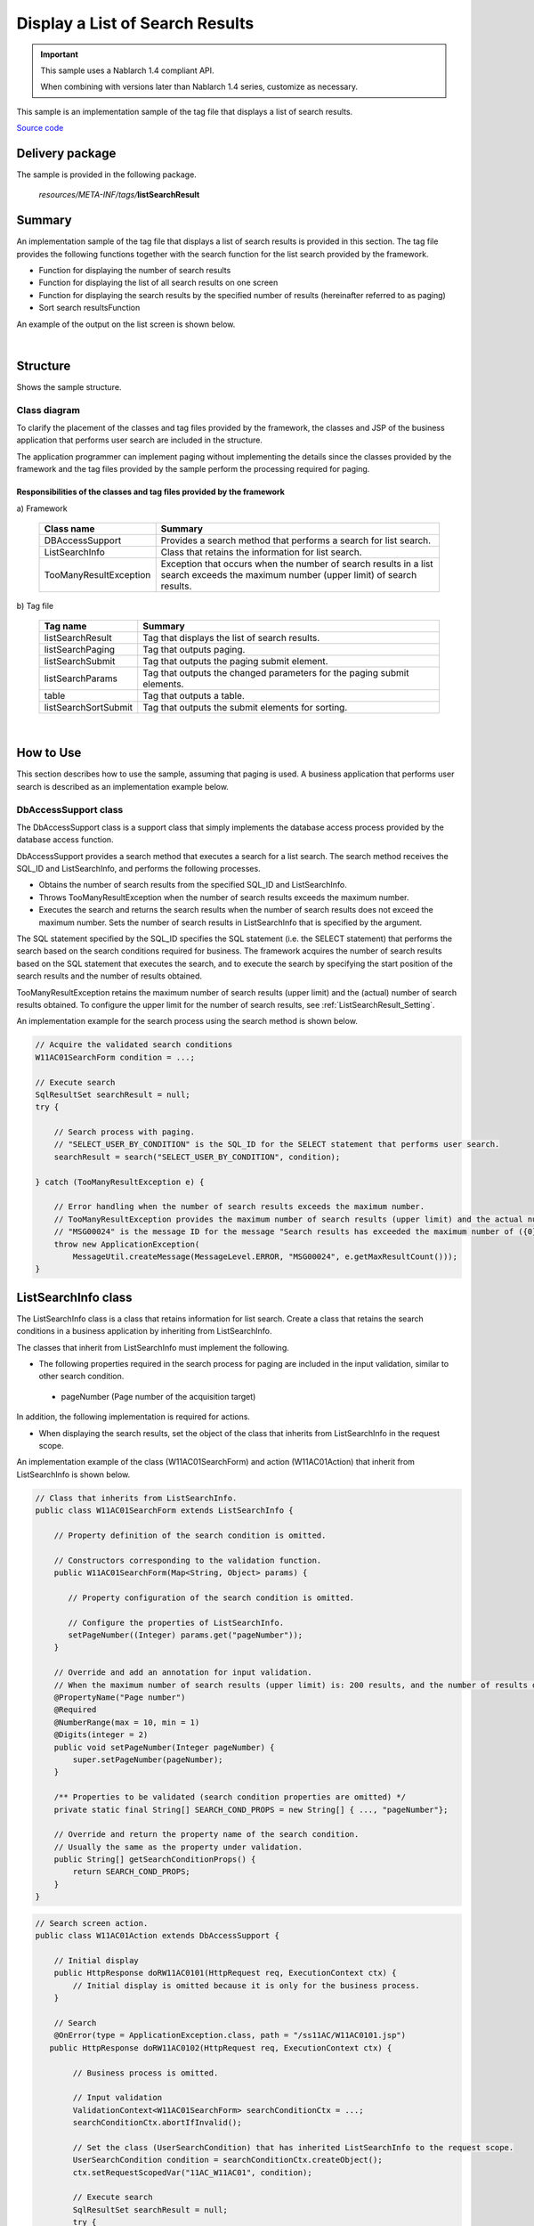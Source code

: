 .. _list_search_result:

======================================================
Display a List of Search Results
======================================================

.. important::

  This sample uses a Nablarch 1.4 compliant API.

  When combining with versions later than Nablarch 1.4 series, customize as necessary.


This sample is an implementation sample of the tag file that displays a list of search results.

`Source code <https://github.com/nablarch/nablarch-biz-sample-all>`_

-----------------
Delivery package
-----------------

The sample is provided in the following package.

  *resources/META-INF/tags/*\ **listSearchResult**


------------
Summary
------------
An implementation sample of the tag file that displays a list of search results is provided in this section.
The tag file provides the following functions together with the search function for the list search provided by the framework.

* Function for displaying the number of search results
* Function for displaying the list of all search results on one screen
* Function for displaying the search results by the specified number of results (hereinafter referred to as paging)
* Sort search resultsFunction

An example of the output on the list screen is shown below.

.. image:: ./_images/ListSearchResult_Example.jpg
   :scale: 80

.. _ListSearchResult_Structure:

|

------------
Structure
------------
Shows the sample structure.

Class diagram
========================
To clarify the placement of the classes and tag files provided by the framework,
the classes and JSP of the business application that performs user search are included in the structure.

The application programmer can implement paging without implementing the details since the classes provided
by the framework and the tag files provided by the sample perform the processing required for paging.

.. image:: ./_images/ListSearchResult_Structure.jpg
   :scale: 60

Responsibilities of the classes and tag files provided by the framework
^^^^^^^^^^^^^^^^^^^^^^^^^^^^^^^^^^^^^^^^^^^^^^^^^^^^^^^^^^^^^^^^^^^^^^^^^^

\a) Framework

  =============================== =====================================================================================================================================
  Class name                        Summary
  =============================== =====================================================================================================================================
  DBAccessSupport                 Provides a search method that performs a search for list search.
  ListSearchInfo                  Class that retains the information for list search.
  TooManyResultException          Exception that occurs when the number of search results in a list search exceeds the maximum number (upper limit) of search results.
  =============================== =====================================================================================================================================

\b) Tag file

  =============================== ==========================================================================
  Tag name                          Summary
  =============================== ==========================================================================
  listSearchResult                Tag that displays the list of search results.
  listSearchPaging                Tag that outputs paging.
  listSearchSubmit                Tag that outputs the paging submit element.
  listSearchParams                Tag that outputs the changed parameters for the paging submit elements.
  table                           Tag that outputs a table.
  listSearchSortSubmit            Tag that outputs the submit elements for sorting.
  =============================== ==========================================================================

|

---------------------------
How to Use
---------------------------
This section describes how to use the sample, assuming that paging is used.
A business application that performs user search is described as an implementation example below.

.. _ListSearchResult_DbAccessSupport:

DbAccessSupport class
===============================================================================
The DbAccessSupport class is a support class that simply implements the database access process provided by the database access function.

DbAccessSupport provides a search method that executes a search for a list search.
The search method receives the SQL_ID and ListSearchInfo, and performs the following processes.

* Obtains the number of search results from the specified SQL_ID and ListSearchInfo.
* Throws TooManyResultException when the number of search results exceeds the maximum number.
* Executes the search and returns the search results when the number of search results does not exceed the maximum number. Sets the number of search results in ListSearchInfo that is specified by the argument.

The SQL statement specified by the SQL_ID specifies the SQL statement (i.e. the SELECT statement) that performs the search based on the search conditions required for business.
The framework acquires the number of search results based on the SQL statement that executes the search, and to execute the search by specifying the start position of the search results and the number of results obtained.

TooManyResultException retains the maximum number of search results (upper limit) and the (actual) number of search results obtained.
To configure the upper limit for the number of search results, see :ref:`ListSearchResult_Setting`.

An implementation example for the search process using the search method is shown below.

.. code-block:: java

 // Acquire the validated search conditions
 W11AC01SearchForm condition = ...;
 
 // Execute search
 SqlResultSet searchResult = null;
 try {
 
     // Search process with paging.
     // "SELECT_USER_BY_CONDITION" is the SQL_ID for the SELECT statement that performs user search.
     searchResult = search("SELECT_USER_BY_CONDITION", condition);
 
 } catch (TooManyResultException e) {
 
     // Error handling when the number of search results exceeds the maximum number.
     // TooManyResultException provides the maximum number of search results (upper limit) and the actual number of search results.
     // "MSG00024" is the message ID for the message "Search results has exceeded the maximum number of ({0} records)".
     throw new ApplicationException(
         MessageUtil.createMessage(MessageLevel.ERROR, "MSG00024", e.getMaxResultCount()));
 }

.. _ListSearchResult_ListSearcInfo:

----------------------------
ListSearchInfo class
----------------------------
The ListSearchInfo class is a class that retains information for list search.
Create a class that retains the search conditions in a business application by inheriting from ListSearchInfo.

The classes that inherit from ListSearchInfo must implement the following.

* The following properties required in the search process for paging are included in the input validation, similar to other search condition.

 * pageNumber (Page number of the acquisition target)

In addition, the following implementation is required for actions.

* When displaying the search results, set the object of the class that inherits from ListSearchInfo in the request scope.

An implementation example of the class (W11AC01SearchForm) and action (W11AC01Action) that inherit from ListSearchInfo is shown below.

.. code-block:: java

 // Class that inherits from ListSearchInfo.
 public class W11AC01SearchForm extends ListSearchInfo {
     
     // Property definition of the search condition is omitted.
     
     // Constructors corresponding to the validation function.
     public W11AC01SearchForm(Map<String, Object> params) {
     
        // Property configuration of the search condition is omitted.
        
        // Configure the properties of ListSearchInfo.
        setPageNumber((Integer) params.get("pageNumber"));
     }
     
     // Override and add an annotation for input validation.
     // When the maximum number of search results (upper limit) is: 200 results, and the number of results displayed per page is: 20 results.
     @PropertyName("Page number")
     @Required
     @NumberRange(max = 10, min = 1)
     @Digits(integer = 2)
     public void setPageNumber(Integer pageNumber) {
         super.setPageNumber(pageNumber);
     }
     
     /** Properties to be validated (search condition properties are omitted) */
     private static final String[] SEARCH_COND_PROPS = new String[] { ..., "pageNumber"};
     
     // Override and return the property name of the search condition.
     // Usually the same as the property under validation.
     public String[] getSearchConditionProps() {
         return SEARCH_COND_PROPS;
     }
 }

.. code-block:: java

 // Search screen action.
 public class W11AC01Action extends DbAccessSupport {
 
     // Initial display
     public HttpResponse doRW11AC0101(HttpRequest req, ExecutionContext ctx) {
         // Initial display is omitted because it is only for the business process.
     }
     
     // Search
     @OnError(type = ApplicationException.class, path = "/ss11AC/W11AC0101.jsp")
    public HttpResponse doRW11AC0102(HttpRequest req, ExecutionContext ctx) {
         
         // Business process is omitted.
         
         // Input validation
         ValidationContext<W11AC01SearchForm> searchConditionCtx = ...;
         searchConditionCtx.abortIfInvalid();
         
         // Set the class (UserSearchCondition) that has inherited ListSearchInfo to the request scope.
         UserSearchCondition condition = searchConditionCtx.createObject();
         ctx.setRequestScopedVar("11AC_W11AC01", condition);
         
         // Execute search
         SqlResultSet searchResult = null;
         try {
             searchResult = search("SELECT_USER_BY_CONDITION", condition);
         } catch (TooManyResultException e) {
             throw new ApplicationException(
                 MessageUtil.createMessage(MessageLevel.ERROR, "MSG00024", e.getMaxResultCount()));
         }
         
         // Set the search results to the request scope
         ctx.setRequestScopedVar("searchResult", searchResult);
         
         return new HttpResponse("/ss11AC/W11AC0101.jsp");
     }
 }

.. /*

.. _ListSearchResult_ListSearchResultTag:

---------------------------
listSearchResult tag
---------------------------
The :ref:`ListSearchResult_Tag` tag displays the list of search results.
The screen elements output by the listSearchResult tag are shown below.


.. image:: ./_images/ListSearchResult_PagingTableFull.jpg
   :scale: 80


Main attributes of the listSearchResult tag
=============================================
The main attributes of the listSearchResult tag are shown below. For more information on all the attributes, see :ref:`ListSearchResult_Tag`.

If the search result specified by the resultSetName attribute does not exist in the request scope, the listSearchResult tag will not output anything.
This corresponds to the case where the initial display of the search screen does not output anything.

====================================== ===========================================================================================================================
Attribute                              Description
====================================== ===========================================================================================================================
Overall
------------------------------------------------------------------------------------------------------------------------------------------------------------------
listSearchInfoName                     Name used to acquire ListSearchInfo from the Request scope.  |br|
                                       If not specified, "Number of search results" and "Paging" are not displayed.  |br|
                                       Do not specify when displaying only a list such as batch deletion confirmation screen.
Search result list
------------------------------------------------------------------------------------------------------------------------------------------------------------------
useResultCount                         Whether to display the number of search results.  |br|
                                       Default is true.
Paging
------------------------------------------------------------------------------------------------------------------------------------------------------------------
usePaging                              Whether to display paging.  |br|
                                       Default is true.  |br|
searchUri                              URI to use for the paging submit element.  |br|
                                       Must be specified when paging is displayed.
Search result
------------------------------------------------------------------------------------------------------------------------------------------------------------------
resultSetName (required)               Name used to acquire the search results from the request scope.  |br|
headerRowFragment (required)           JSP fragment of the header row. For more information on the header row, see :ref:`ListSearchResult_TableElement`  |br|
bodyRowFragment (required)             JSP fragment for the body row. For information on the body row, see :ref:`ListSearchResult_TableElement`
====================================== ===========================================================================================================================

.. _ListSearchResult_ResultCountElement:

Search result list
=====================================
The number of search results is displayed when true (default is true) is specified in the useResultCount attribute and the search results exist in the request scope.
By default, the number of search results is output in the following format.

.. code-block:: jsp

 Search results <%-- resultCount property of ListSearchInfo --%>Record

To change the default format, specify the JSP fragment in the resultCountFragment attribute.
An example of specifying the resultCountFragment attribute is shown below.
Since the JSP fragment is called from a custom tag for evaluation, the ListSearchInfo object can be accessed
using the name specified in the listSearchInfoName attribute.

.. code-block:: jsp

 <nbs:listSearchResult listSearchInfoName="11AC_W11AC01"
                     searchUri="/action/ss11AC/W11AC01Action/RW11AC0102"
                     resultSetName="searchResult">
     
     <%-- Specify the JSP fragment in the resultCountFragment attribute. --%>
     <jsp:attribute name="resultCountFragment">
        [Search results <n:write name="searchCondition.resultCount" />page]
     </jsp:attribute>
     
     <%-- Other attributes are omitted. --%>
     
 </nbs:listSearchResult>

The format for the number of search results after the specification mentioned above is as follows.

.. code-block:: jsp

 [Search results <%-- resultCount property of ListSearchInfo --%> page]

.. _ListSearchResult_PagingElement:

Paging
=====================================
Paging is displayed when the usePaging attribute is specified as true (the default is true).
The paging screen elements are shown below.
Paging consists of the current page number and the submit elements for moving the page.

|

.. image:: ./_images/ListSearchResult_PagingFull.jpg
   :scale: 80

|

The entire paging is displayed when the number of search results is 1 or more.
Assuming that the entire paging is displayed, the paging screen elements are as shown below.

====================================== ==============================================================================================================================================
Paging screen element                   Description
====================================== ==============================================================================================================================================
Current page number                     The current page number is always displayed.
First, Previous, Next, Last             If moving from the current page number to a page indicated by each screen element is possible, it is displayed as submittable.
                                        When it is not possible to move, a link is displayed as a label and a button is displayed as disabled.
Page number                             All page numbers (1..n) are displayed only when the total number of pages is 2 or more.
                                        As in the case of “First” or “Previous” mentioned above, each page number is displayed according to whether moving is possible or not.
====================================== ==============================================================================================================================================

The typical attributes that can be specified by the paging screen elements are as follows.
For more information on all the attributes, see :ref:`ListSearchResult_Tag`.

* Whether or not each screen element can be used
* Label for each screen element (such as first, previous, next, last)

 * Current page number that is changed by the JSP fragment
 * Page numbers that cannot be changed because they use the page number for the label

* Tags used for each submit element (either n:submitLink, n:submit, n:button)

**Search conditions when paging**

The search conditions when paging uses conditions from the previous search (the conditions from the time when the currently displayed search results were obtained).
This means that when paging is performed after changing the search conditions, the changed values of the search condition are discarded.

The search conditions can be maintained using a windowscope, similar to when input values are carried between screens.
Therefore, when search conditions and a list of search results are arranged on a single screen, it is necessary to implement the forms for search conditions and list of search results separately.

|

.. image:: ./_images/ListSearchResult_FormDivide.jpg
   :scale: 60

|

**What to do when search results are reduced when using paging**

This section describes what to do when the search results are reduced due to other user operations
while switching the search result page with each paging submit element.

This framework performs a search based on the specified page number and displays each paging screen element.
The following is an example of the paging operation when the number of search results is reduced.

As a prerequisite, the number of acquired search results (number displayed per page) is 20 results.

First, assume that a search is performed and the search results are 44 results. Below is the paging display after the third page is selected.

|

.. image:: ./_images/ListSearchResult_PagingBefore.jpg
   :scale: 100

|

The paging display and description of the contents displayed when the second page (or the previous page) is selected and the number of search results is reduced to 10 is described next.
Each paging screen element is displayed as a search result for the second page.

|

.. image:: ./_images/ListSearchResult_PagingAfter.jpg
   :scale: 100

|

====================================== ===========================================================================================================================================
Paging screen element                  Description of the contents displayed
====================================== ===========================================================================================================================================
Current page number                    Since the second page has been specified and the search results are 20 results or less, it becomes page 2/1 (2 of 1).
First, Previous                        Since there are currently 10 search results on the second page, it is possible to move to the previous page which is displayed as a link.
Next, Last                             Since there are currently 10 search results on the second page, it is not possible to move to the next page which is displayed as a label
Page number                            The page number is not displayed since there are 10 search results and the total number of pages is 1.
====================================== ===========================================================================================================================================

Since the current page number and the submit element correspond to each other, it is possible to move to the search results page
by selecting the submit element without it becoming inoperable.
(Of course, if you perform a search again from the search form, the search results will be from the first page.)

The paging display after selecting "Previous" is shown next. The correspondence between the current page number and the total number of pages returns to normal.

|

.. image:: ./_images/ListSearchResult_PagingAfter2.jpg
   :scale: 90

|

.. _ListSearchResult_TableElement:

Search result
=====================================
The screen elements of the search result are shown below.
The search result consists of a header row that displays column headings, and a body row that displays row data.

.. image:: ./_images/ListSearchResult_TableFull.jpg
   :scale: 80

The search results are always displayed when they are in the request scope.
When the search result is 0, only the header row is displayed.

The header row and body row are specified in the headerRowFragment attribute and bodyRowFragment attributes in the JSP fragment.
The JSP fragment in the body row is called and evaluated in the search result loop (c:forEach tag of JSTL).
Hence, the following attributes are provided to access the row data (var attribute of the c:forEach tag) and status (status attribute of the c:forEach tag)
in the JSP fragment of the body row.

====================================== ====================================================================================================================================
Attribute                               Description
====================================== ====================================================================================================================================
varRowName                             Variable name used when referring to row data (var attribute of the c:forEach tag) in the body row fragment.  |br|
                                       Default is "row".  |br|
varStatusName                          Variable name used when referring to the status (status attribute of the c:forEach tag) in the body row fragment.  |br|
                                       Default is "status".
                                       
                                       .. tip::
                                       
                                        When accessing the status using the n:write tag, an error occurs and the value cannot be obtained
                                        since the access method differs between the n:write tag and the EL expression.
                                        This error can be avoided by using the n:set tag to access the status.\
                                        An example of its use is shown below.
                                        
                                        .. code-block:: jsp
                                        
                                         <n:set var="rowCount" value="${status.count}" />
                                         <n:write name="rowCount" />
                                       
varCountName                           Variable name used when referring to the count property of the status (status attribute of the c:forEach tag).  |br|
                                       Default is "count".  |br|
varRowCountName                        Variable name used when referring to the search result count (start position of search result acquisition + status count).  |br|
                                       Default is "rowCount".
====================================== ====================================================================================================================================

In addition, the following attributes are provided in the body row that specify the class attribute for changing the background color of every other row.

====================================== ==============================================================================================
Attribute                              Description
====================================== ==============================================================================================
varOddEvenName                         Variable name used when referring to the class attribute of the body row.  |br|
                                       This variable name is used to change the value of the class attribute every other row.  |br|
                                       Default is "oddEvenCss".  |br|
oddValue                               The class attribute to use for odd lines of body.  |br|
                                       Default is "nablarch_odd".  |br|
evenValue                              The class attribute to use for even lines of body.  |br|
                                       Default is "nablarch_even".
====================================== ==============================================================================================

An example of user search specifications is shown below. The tag file prefix should be nbs.

.. code-block:: jsp

 <nbs:listSearchResult listSearchInfoName="11AC_W11AC01"
                       searchUri="/action/ss11AC/W11AC01Action/RW11AC0102"
                       resultSetName="searchResult">
     
     <%-- Specification of JSP fragment for the header row. --%>
     <jsp:attribute name="headerRowFragment">
         <tr>
             <th>Login ID</th>
             <th> Kanji name</th>
             <th> Kana name</th>
             <th>Group </th>
             <th>Extension number </th>
             <th>Email address</th>
         </tr>
     </jsp:attribute>
     
     <%-- Specify the JSP fragment for the body row. --%>
     <jsp:attribute name="bodyRowFragment">
     
         <%-- Access the class attribute using the default variable name "oddEvenCss". --%>
         <tr class="<n:write name='oddEvenCss' />">
         
             <%-- Access the row data using the default variable name "row". --%>
             <td>[<n:write name="count" />]<br/>[<n:write name="rowCount" />]<br/><n:write name="row.loginId" /></td>
             <td><n:write name="row.kanjiName" /></td>
             <td><n:write name="row.kanaName" /></td>
             <td><n:write name="row.ugroupId" />:<n:write name="row.ugroupName" /></td>
             <td><n:write name="row.extensionNumberBuilding" />-<n:write name="row.extensionNumberPersonal" /></td>
             <td><n:write name="row.mailAddress" /></td>
             
         </tr>
     </jsp:attribute>
 </nbs:listSearchResult>

The search results after the above specifications are shown below.


.. image:: ./_images/ListSearchResult_TableStatus.jpg
   :scale: 80

.. _ListSearchResult_Sort:

--------------------------------
Sort search results
--------------------------------
You may want to sort data in the list display of search results according to the selected column data by selecting the column heading.
The search results can be sorted through the search process using the :ref:`ListSearchResult_ListSearchSortSubmitTag`,
which outputs the column headings for reordering, and the variable ORDER BY syntax (the syntax to change the ORDER BY clause dynamically) provided by the database access function.
For more information about the variable ORDER BY syntax, see the framework documentation.

The screen image when sorting is applied to the user search is shown below.
The user search provides sorting by kanji name and kana name.

.. image:: ./_images/ListSearchResult_SortSubmitTag.jpg
   :scale: 80

This section describes an implementation example in which sorting is applied to user search.

How to implement the search process
=====================================
To sort the search results, define an SQL statement using the variable ORDER BY syntax.
The following is an example of an SQL statement using variable ORDER BY syntax.

In the SQL statement below, the variable ORDER BY clause is used to sort kanji names and kana names.
To determine which ORDER BY to use, the value obtained from the sortId field of the search condition object is used, as described in $sort (sortId).\
For example, if the sortId field of the search condition object is kanaName_asc, the ORDER BY clause is converted to "ORDER BY USR.KANA_NAME, SA.LOGIN_ID".

.. code-block:: sql

 -- SQL statement using variable ORDER BY syntax
 SELECT
   -- Omitted
 FROM
     -- Omitted
 WHERE
     -- Omitted
 $sort (sortId) {
    (kanjiName_asc  USR.KANJI_NAME, SA.LOGIN_ID)
    (kanjiName_desc USR.KANJI_NAME DESC, SA.LOGIN_ID)
    (kanaName_asc   USR.KANA_NAME, SA.LOGIN_ID)
    (kanaName_desc  USR.KANA_NAME DESC, SA.LOGIN_ID) }

The ListSearchInfo class defines sortId property to support sorting.
The sortId property is included in the input validation when sorting the search results.
An implementation example of a class (W11AC01SearchForm) that inherits from ListSearchInfo is shown below.

.. code-block:: java

 // Class that inherits from ListSearchInfo.
 public class W11AC01SearchForm extends ListSearchInfo {
     
     // Property definition of the search condition is omitted.
     
     // Constructors corresponding to the validation function.
     public W11AC01SearchForm(Map<String, Object> params) {
     
        // Property configuration of the search condition is omitted.
        
        // Sets the sortId property of ListSearchInfo.
        setSortId((String) params.get("sortId"));
     }
     
     // Override and add an annotation for input validation.
     @PropertyName("Sort ID")
     @Required
     public void setSortId(String sortId) {
         super.setSortId(sortId);
     }
     
     /** Properties to be validated (search condition properties are omitted) */
     private static final String[] SEARCH_COND_PROPS = new String[] { ..., "sortId"};
     
     // Override and return the property name of the search condition.
     // Usually the same as the property under validation.
     // Used by each paging submit element when submitting search conditions.
     public String[] getSearchConditionProps() {
         return SEARCH_COND_PROPS;
     }
 }

listSearchSortSubmit tag
===============================
The listSearchSortSubmit tag outputs submit elements for sorting.

The required attributes and typical attributes of the listSearchSortSubmit tag are shown below.
For a list of all the attributes that can be specified with the listSearchSortSubmit tag, see :ref:`ListSearchResult_ListSearchSortSubmitTag`.

====================================== ==========================================================================================
Attribute                              Description
====================================== ==========================================================================================
sortCss                                Class attribute of the submit to sort.  |br|
                                       It is always output in the submit class attribute.  |br|
                                       Default is "nablarch_sort".
ascCss                                 Submit class attribute specified when sorting in the ascending order.  |br|
                                       It is output by adding to the sortCss attribute.  |br|
                                       Default is "nablarch_asc".(Output example: class="nablarch_sort nablarch_asc")
descCss                                Submit class attribute specified when sorting in the descending order.  |br|
                                       It is output by adding to the sortCss attribute.  |br|
                                       Default is "nablarch_desc".(Output example: class="nablarch_sort nablarch_desc")
ascSortId (required)                   Sort ID when sorting in ascending order.
descSortId (required)                  Sort ID when sorting in descending order.
defaultSort                            Default sort ID.  |br|
                                       Specify one of the following.  |br|
                                       asc(ascending)  |br|
                                       desc(descending)  |br|
                                       default is"asc".
label (required)                       Label to use for the submit to sort.
name (required)                        Name attribute of the tag used to submit the sort.  |br|
                                       The name attribute should be unique in the screen.
listSearchInfoName (required)          Name used to acquire ListSearchInfo from the Request scope.
====================================== ==========================================================================================

An implementation example of JSP using the listSearchSortSubmit tag is shown below. The tag file prefix should be nbs.

.. code-block:: jsp

 <nbs:listSearchResult listSearchInfoName="11AC_W11AC01"
                     searchUri="/action/ss11AC/W11AC01Action/RW11AC0102"
                     resultSetName="searchResult"
                     usePageNumberSubmit="true"
                     useLastSubmit="true">
     <jsp:attribute name="headerRowFragment">
         <tr>
             <%-- Columns except for Kanji name are omitted. --%>
             <th>
                 <%-- Set Kanji name as a link for sorting.--%>
                 <%-- Specify sort ID for ascending (kanjiName_asc) and descending (kanjiName_desc) according to the SQL statement. --%>
                 <nbs:listSearchSortSubmit ascSortId="kanjiName_asc" descSortId="kanjiName_desc"
                                         label="Kanji name" uri="/action/ss11AC/W11AC01Action/RW11AC0102"
                                         name="kanjiNameSort" listSearchInfoName="11AC_W11AC01" />
             </th>
         </tr>
     </jsp:attribute>
     <jsp:attribute name="bodyRowFragment">
         <%-- Omitted --%>
     </jsp:attribute>
 </nbs:listSearchResult>

The sort submit elements executes the search using the search conditions when searching from the search form.
Similar to search conditions when using paging, use a window scope to maintain the search conditions.

The sort submit elements alway search the first page (page number: 1).
This is because if the sorting is changed, the page number before the search becomes a relative position
to the different order and not a meaningful page position after the search.


**How the listSearchSortSubmit tag functions according to the current sort status**

The listSearchSortSubmit tag determines the following values according to the current sort status.
The current sort status is the sort ID used for the search.

* Sort ID to be sent as a request when a submit element is selected
* CSS class specified in the submit element according to ascending or descending order

This section describes the operation of the listSearchSortSubmit tag on the basis of the following implementation example.

.. code-block:: jsp

 <%-- Set Kanji name as a link for sorting.--%>
 <%-- Specify sort ID for ascending (kanjiName_asc) and descending (kanjiName_desc) according to the SQL statement. --%>
 <nbs:listSearchSortSubmit ascSortId="kanjiName_asc" descSortId="kanjiName_desc"
                           label="Kanji name" uri="/action/ss11AC/W11AC01Action/RW11AC0102"
                           name="kanjiNameSort" listSearchInfoName="11AC_W11AC01" />


==================================================== ============================================================================================================================== =======================================================================================================================================
Sort ID used for the search                          Sort ID to send a request                                                                         CSS class used
==================================================== ============================================================================================================================== =======================================================================================================================================
kanjiName_asc                                        The value of the descSortId attribute (=kanjiName_desc) is used since it is equal to the ascSortId attribute (=kanjiName_asc). The value of the ascCss attribute (nablarch_asc) is used since it is equal to the ascSortId attribute (=kanjiName_asc).
kanjiName_desc                                       The value of the ascSortId attribute (=kanjiName_asc) is used since it is equal to the descSortId attribute (=kanjiName_desc). The value of the descCss attribute (nablarch_desc) is used since it is equal to the descSortId attribute (=kanjiName_desc).
Sort ID of the column different from the kanji name  Since it is not equal to the ascSortId attribute (=kanjiName_asc) and descSortId attribute (=kanjiName_desc),                  No value to be specified since it is not equal to the ascSortId attribute (=kanjiName_asc) and descSortId attribute (=kanjiName_desc).
                                                     the value of the ascSortId attribute (=kanjiName_asc) is used according to the value of the defaultSortId attribute (=asc).
==================================================== ============================================================================================================================== =======================================================================================================================================


**Implementation example of CSS according to ascending or descending order**

CSS is used to display an image that clearly indicates the ascending or descending order of the links for sorting,
such as a screen image. An implementation example of CSS is shown below.
It is assumed that the image file is placed in a location that can be referenced from the CSS file, and the CSS class name is defined with the default name.

.. code-block:: css

 /*
  * Configuration for sortCss attribute.
  * CSS class name of the sortCss attribute is always output.
  */
 a.nablarch_sort {
     padding-right: 15px;
     background-position: 100% 0%;
     background-repeat: no-repeat;
 }
 
 /*
  * Configuration for ascCss attribute.
  * CSS class name of the ascCss attribute is output only when the submit elements are selected and are in ascending order.
  */
 a.nablarch_asc {
     background-image: url("../img/asc.jpg");
 }
 
 /*
  * Configuration for descCss attribute.
  * CSS class name of the descCss attribute is output only when the submit elements are selected and are in descending order.
  */
 a.nablarch_desc {
     background-image: url("../img/desc.jpg");
 }

.. _ListSearchResult_NoPaging:

---------------------------------------------------------------------------------
How to implement displaying a list of all search results on a single screen
---------------------------------------------------------------------------------
Up to now, we have described how to implement on the basis of paging, but the method of implementation where all search results are listed on a single screen is described below.

When listing all search results on a single screen, the basic implementation method is the same as with paging.
In addition, the search and sorting processes are implemented in the same way as with paging.

The implementation method is described below.
As with paging, the business application class and JSP that perform user search are used in the implementation example.

**Implementation example of a class (W11AC01SearchForm) that inherits from ListSearchInfo**

.. code-block:: java

 // Class that inherits from ListSearchInfo.
 public class W11AC01SearchForm extends ListSearchInfo {
     
     // Property definition of the search condition is omitted.
     
     // Constructors corresponding to the validation function.
     public W11AC01SearchForm(Map<String, Object> params) {
     
        // Property configuration of the search condition is omitted.
        
        // Unlike with paging, it is not necessary to configure pageNumber property of ListSearchInfo.
        // The initial value of the pageNumber property is 1, so it is always the first page.
        
     }
     
     /** Properties to be validated (Only properties of search condition) */
     private static final String[] SEARCH_COND_PROPS = new String[] { ... };
     
     // Override and return the property name of the search condition.
     // Usually the same as the property under validation.
     // Used when each sort submit element submits a search condition
     public String[] getSearchConditionProps() {
         return SEARCH_COND_PROPS;
     }
 }

**Action class that moves to JSP (user search)**

.. code-block:: java

  public class W11AC01Action extends DbAccessSupport {
  
      @OnError(type = ApplicationException.class, path = "/ss11AC/W11AC0101.jsp")
      public HttpResponse doRW11AC0102(HttpRequest req, ExecutionContext ctx) {
          
          // Business process is omitted.
          // Input validation is omitted
          
          // ListSearchInfo inherited class is created.
          W11AC01SearchForm condition = searchConditionCtx.createObject();
          
          // Configure the maximum number of search results (upper limit) to the number search results to be acquired (number of results displayed on one page).
          // Since paging is not used, the following configuration is required.
          condition.setMax(condition.getMaxResultCount());
          
          
          // Search process is omitted
          
      }
  }



**Implementation example of JSP (user search)**

.. code-block:: jsp

 <%-- Specify false in the usePaging attribute since paging is not used. --%> --%>
 <%-- Since paging is not used, the searchUri attribute need not be specified. --%>
 <nbs:listSearchResult listSearchInfoName="11AC_W11AC01"
                     usePaging="false"
                     resultSetName="searchResult">
 
     <%-- Other attributes are omitted. --%>
     
 </nbs:listSearchResult>


.. _ListSearchResult_DefaultCondition:

-------------------------------------------------------------------------------------------------
How to implement the initial display of search results with the default search conditions
-------------------------------------------------------------------------------------------------
Up to now, this has been described on the premise that the initial display of the search screen simply displays the search conditions form.
However, there may be a requirement to display the search results using the default search conditions in the initial display of the search screen.

In this case, the search conditions are not sent as a request parameter and the default search conditions are assembled on the server side and searched.
Hence, the search conditions used for paging do not exist in the window scope.
Therefore, it is essential to set the default search conditions in the window scope in the initial display process of the action.
The implementation method is the same as with normal paging, except for the initial display of actions such as JSP.

Since the process of setting the default search conditions in a window scope is common,
it has been provided as a utility (ListSearchInfoUtil) in the sample implementation.

The implementation method is described below.
As with paging, the business application class and JSP that perform user search are used in the implementation example.

**Initial display process of the Action class**

.. code-block:: java

    public HttpResponse doRW11AC0101(HttpRequest req, ExecutionContext ctx) {
        
        // Business process is omitted.

        // Generate form and configure the default search conditions
        W11AC01SearchForm condition = new W11AC01SearchForm();
        condition.setUserIdLocked("0");
        condition.setSortId("kanjiName_asc");
        condition.setDate("20130703");
        condition.setMoney(BigDecimal.valueOf(123456789.12d));

        // To display the default search conditions in the input form,
        // configure the default search conditions in the request scope
        ctx.setRequestScopedVar("11AC_W11AC01", condition);

        // Since paging uses the default search conditions,
        // configure the default search conditions in the window scope.
        // Since this configuration process is common, use the utility.
        ListSearchInfoUtil.setDefaultCondition(req, "11AC_W11AC01", condition);

        // Execute search
        SqlResultSet searchResult;
        try {
            searchResult = selectByCondition(condition);
        } catch (TooManyResultException e) {
            throw new ApplicationException(MessageUtil.createMessage(MessageLevel.ERROR, "MSG00035", e.getMaxResultCount()));
        }

        // Set the search results to the request scope
        ctx.setRequestScopedVar("searchResult", searchResult);
        ctx.setRequestScopedVar("resultCount", condition.getResultCount());

        return new HttpResponse("/ss11AC/W11AC0101.jsp");
    }

.. _ListSearchResult_Setting:

-------------------------------------------------------------
Default settings for the search result list display function
-------------------------------------------------------------
The default settings for the search result list display function are broadly divided into the screen display settings and the settings for the search process for list search.

The default values for the screen display settings are specified directly in the tag file.
For more information on the screen display configuration, see :ref:`ListSearchResult_TagReference`.

The settings for the search process for list search are described below.

The following settings can be made for the search process.

* Maximum number of search results (upper limit)
* Number of acquired search results (number of results displayed on one page)

The configuration values are specified in the environment configuration file of the system repository function.
The property names and settings are shown below.

===================================================================== ===================================================================================
property name                                                         Settings
===================================================================== ===================================================================================
nablarch.listSearch.maxResultCount                                    Maximum number of search results (upper limit)
nablarch.listSearch.max                                               Maximum number of acquired search results (number of results displayed on one page)
===================================================================== ===================================================================================

The above settings are obtained from the system repository when ListSearchInfo is created and set in the properties of ListSearchInfo itself.
If the the system repository settings do not exist, the following default values are set.

* Maximum number of search results (upper limit): 200
* Maximum number of acquired search results (number of results displayed on one page): 20

To individually change the settings for only some functions, implement the individual functions as follows.

* Specify the :ref:`ListSearchResult_Tag` attribute in JSP for the screen display configuration.
* For settings concerned with the search process for paging, set the values in the class that inherits from ListSearchInfo in the Action method that displays the corresponding list display screen.

An implementation example for changing the maximum number of search results (upper limit) to 50 and the number of results displayed to 10 is shown below.

.. code-block:: java

    public class W11AC01Action extends DbAccessSupport {
        
        // Maximum number of records to be displayed in the list
        private static final int MAX_ROWS = 10;
        
        // Number of search results to be displayed on the list (upper limit)
        private static final int MAX_RESULT_COUNT = 50;
        
        
        @OnError(type = ApplicationException.class, path = "/ss11AC/W11AC0101.jsp")
        public HttpResponse doRW11AC0102(HttpRequest req, ExecutionContext ctx) {
            
            // Business process is omitted.
            
            // Input validation is omitted.
            
            W11AC01SearchForm condition = ... ;
            
            // Configure the maximum number to be displayed.
            condition.setMax(MAX_ROWS);
            
            // Configure the maximum number of search results (upper limit).
            condition.setMaxResultCount(MAX_RESULT_COUNT);
            
            // Search process is omitted.
            
            // Subsequent processes are omitted.
        }
    }


.. _ListSearchResult_Customize:

------------------------------------------------------------------------------------
How to import a sample implementation (tag file) into the business application
------------------------------------------------------------------------------------
To import a sample implementation (tag file) into the business application, follow the procedure below.

* Place the tag file in the business application
* Revise the prefix in the tag file

Place the tag file in the business application
=====================================================
Place the listSearchResult package in the business application as follows.\

 Copy from
   *META-INF/tags/*\ **listSearchResult**

 Copy to
  /WEB-INF/tags directory of the business application

Revise the prefix in the tag file
=====================================================
In the sample implementation, "nbs" is added to the prefix in the tag file.\
Revise the prefix definition and prefix according to the location of the business application.
The contents before and after the revision are displayed on the assumption that the file is placed in /WEB-INF/tags/listSearchResult.

 Before revision
   Prefix definition::
   
    <%@ taglib prefix="nbs" uri="http://tis.co.jp/nablarch-biz-sample" %>
   
   Prefix::
   
    nbs

 After revision
   Prefix definition::
   
    <%@ taglib prefix="listSearchResult" tagdir="/WEB-INF/tags/listSearchResult" %>
   
   Prefix::
   
    listSearchResult


.. _ListSearchResult_TagReference:

---------------------------------------------------------
Tag Reference
---------------------------------------------------------

====================================================== ==========================================================================================
Tag                                                     Function
====================================================== ==========================================================================================
:ref:`ListSearchResult_Tag`                            Displays a list of the search results.
:ref:`ListSearchResult_ListSearchSortSubmitTag`        Outputs the column headings that handle sorting in the list of search results.
====================================================== ==========================================================================================

.. _ListSearchResult_Tag:

listSearchResult tag
=====================================
The listSearchResult tag dsiplays attributes for each screen element.

|

.. image:: ./_images/ListSearchResult_PagingTableFull.jpg
   :scale: 80

|

====================================== =================================================================================================================================
Attribute                              Description
====================================== =================================================================================================================================
Overall
------------------------------------------------------------------------------------------------------------------------------------------------------------------------
listSearchInfoName                     Name used to acquire ListSearchInfo from the Request scope. |br|
                                       If not specified, "Number of search results" and "Paging" are not displayed. |br|
                                       Do not specify when displaying only a list such as batch deletion confirmation screen.
listSearchResultWrapperCss             Class attribute of the div tag that wraps the entire table with paging (number of search results, paging, search results). |br|
                                       Default is "nablarch_listSearchResultWrapper".
Search result list
------------------------------------------------------------------------------------------------------------------------------------------------------------------------
useResultCount                         Whether to display the number of search results.  |br|
                                       Default is true。
resultCountCss                         Class attribute of the div tag that wraps the number of search results.  |br|
                                       Default is "nablarch_resultCount".
resultCountFragment                    JSP fragment that outputs the number of search results.  |br|
                                       Default is "search results <resultCount property of PagingInfo> record".
Paging
------------------------------------------------------------------------------------------------------------------------------------------------------------------------
usePaging                              Whether to display paging.  |br|
                                       Default is true.
searchUri                              URI to use for the paging submit element.  |br|
                                       Must be specified when paging is displayed.
pagingPosition                         The display position of paging. |br|
                                       Specify one of the following. |br|
                                       top(top only)  |br|
                                       bottom(bottom only)  |br|
                                       both(both)  |br|
                                       none(no display)  |br|
                                       Default is top.
pagingCss                              Class attribute of the div tag that wraps the entire paging submit elements (previous, next, etc.).   |br|
                                       Default is "nablarch_paging"
====================================== =================================================================================================================================

|

.. image:: ./_images/ListSearchResult_PagingTableFull.jpg
   :scale: 80

|

====================================== ============================================================================================================================================================
Attribute                              Description
====================================== ============================================================================================================================================================
Current page number
---------------------------------------------------------------------------------------------------------------------------------------------------------------------------------------------------
useCurrentPageNumber                   Whether to use the current page number.  |br|
                                       Default is true.
currentPageNumberCss                   Class attribute of the div tag that wraps the current page number.  |br|
                                       Default is "nablarch_currentPageNumber"。
currentPageNumberFragment              JSP fragment that outputs the current page number.  |br|
                                       Default is "[<currentPageNumber property of PagingInfo>/<pageCount property of PagingInfo>page]".
First
---------------------------------------------------------------------------------------------------------------------------------------------------------------------------------------------------
useFirstSubmit                         Whether to use the submit to move to the first page.  |br|
                                       Default is false.
firstSubmitTag                         Nablarch tag used by the submit for moving to the first page. |br|
                                       Specify one of the following. |br|
                                       submitLink(a Tag)  |br|
                                       submit(input Tag)  |br|
                                       button(button Tag)  |br|
                                       Default is submitLink.
firstSubmitType                        Type attribute of the tag used by the submit for moving to the first page. |br|
                                       Only the following is supported. |br|
                                       submit  |br|
                                       button  |br|
                                       Not used if the Nablarch tag used for the submit button submit is submitLink.
firstSubmitCss                         Class attribute of the div tag that wraps the submit for moving to the first page.  |br|
                                       Default is "nablarch_firstSubmit".
firstSubmitLabel                       Label used by the submit for moving to the first page.  |br|
                                       Default is "First".
firstSubmitName                        Name attribute of the tag used by the submit for moving to the first page. |br|
                                       Default is "firstSubmit". |br|
                                       Outputs by adding the suffix (upper side is "_top" and lower side is "_bottom") indicating the display position of paging. |br|
                                       For example, if the default and display position is upper, it will be "firstSubmit_top".
Previous
---------------------------------------------------------------------------------------------------------------------------------------------------------------------------------------------------
usePrevSubmit                          Whether to use the submit to move to the previous page.  |br|
                                       Default is true.
prevSubmitTag                          Nablarch tag used by the submit for moving to the previous page. |br|
                                       Specify one of the following. |br|
                                       submitLink(aTag)  |br|
                                       submit(inputTag)  |br|
                                       button(buttonTag)  |br|
                                       Default is submitLink.
prevSubmitType                         Type attribute of the tag used by the submit for moving to the previous page. |br|
                                       Only the following is supported. |br|
                                       submit  |br|
                                       button  |br|
                                       Not used if the Nablarch tag used for the submit button submit is submitLink.
prevSubmitCss                          Class attribute of the div tag that wraps the submit for moving to the previous page.  |br|
                                       Default is "nablarch_prevSubmit".
prevSubmitLabel                        Label used by the submit for moving to the previous page.  |br|
                                       Default is "Previous".
prevSubmitName                         Name attribute of the tag used by the submit for moving to the previous page. |br|
                                       Default is "prevSubmit". |br|
                                       Outputs by adding the suffix (upper side is "_top" and lower side is "_bottom") indicating the display position of paging. |br|
                                       For example, if the default and display position is upper, it will be "firstSubmit_top".
Page number (label is not specified since the page number is used as a label)
---------------------------------------------------------------------------------------------------------------------------------------------------------------------------------------------------
usePageNumberSubmit                    Whether to use the submit to moves to the page specified by the page number.  |br|
                                       Default is false.
pageNumberSubmitTag                    Nablarch tag used by the submit for moving to the page specified by the page number. |br|
                                       Specify one of the following. |br|
                                       submitLink(aTag)  |br|
                                       submit(inputTag)  |br|
                                       button(buttonTag)  |br|
                                       Default is submitLink.
pageNumberSubmitType                   Type attribute of the tag used by the submit for moving to the page specified by the page number. |br|
                                       Only the following is supported.  |br|
                                       submit  |br|
                                       button  |br|
                                       Not used if the Nablarch tag used for the submit button submit is submitLink.
pageNumberSubmitCss                    Class attribute of the div tag that wraps the submit for moving to the page specified by the page number.  |br|
                                       Default is "nablarch_pageNumberSubmit".
pageNumberSubmitName                   Name attribute of the tag used by the submit for moving to the page specified by the page number. |br|
                                       Default is "pageNumberSubmit". |br|
                                       Outputs by adding the page number and suffix (upper side is "_top" and lower side is "_bottom") indicating the display position of paging. |br|
                                       For example, if the default and display position is upper and the page number is 3, it will be " pageNumberSubmit3_top".
Next
---------------------------------------------------------------------------------------------------------------------------------------------------------------------------------------------------
useNextSubmit                          Whether to use the submit to move to the next page.  |br|
                                       Default is true。
nextSubmitTag                          Nablarch tag used by the submit for moving to the next page. |br|
                                       Specify one of the following. |br|
                                       submitLink(aTag)  |br|
                                       submit(inputTag)  |br|
                                       button(buttonTag)  |br|
                                       Default is submitLink。
nextSubmitType                         Type attribute of the tag used by the submit for moving to the next page. |br|
                                       Only the following is supported. |br|
                                       submit  |br|
                                       button  |br|
                                       Not used if the Nablarch tag used for the submit button submit is submitLink.
nextSubmitCss                          Class attribute of the div tag that wraps the submit for moving to the next page. |br|
                                       Default is "nablarch_nextSubmit".
nextSubmitLabel                        Label used by the submit for moving to the next page. |br|
                                       Default is "Next".
nextSubmitName                         Name attribute of the tag used by the submit for moving to the next page. |br|
                                       Default is "nextSubmit". |br|
                                       Outputs by adding the suffix (upper side is "_top" and lower side is "_bottom") indicating the display position of paging. |br|
                                       For example, if the default and display position is upper, it will be "nextSubmit_top".
List
---------------------------------------------------------------------------------------------------------------------------------------------------------------------------------------------------
useLastSubmit                          Whether to use the submit to move to the last page.  |br|
                                       Default is false.
lastSubmitTag                          Nablarch tag used by the submit for moving to the last page. |br|
                                       Specify one of the following. |br|
                                       submitLink(aTag)  |br|
                                       submit(inputTag)  |br|
                                       button(buttonTag)  |br|
                                       Default is submitLink.
lastSubmitType                         Type attribute of the tag used by the submit for moving to the last page. |br|
                                       Only the following is supported. |br|
                                       submit  |br|
                                       button  |br|
                                       Not used if the Nablarch tag used for the submit button submit is submitLink.
lastSubmitCss                          Class attribute of the div tag that wraps the submit for moving to the last page. |br|
                                       Default is "nablarch_lastSubmit".
lastSubmitLabel                        Label used by the submit for moving to the last page. |br|
                                       Default is "List".
lastSubmitName                         Name attribute of the tag used by the submit for moving to the last page. |br|
                                       Default is "lastSubmit".  |br|
                                       Outputs by adding the suffix (upper side is "_top" and lower side is "_bottom") indicating the display position of paging. |br|
                                       For example, if the default and display position is upper, it will be "lastSubmit_top".
====================================== ============================================================================================================================================================

|

.. image:: ./_images/ListSearchResult_PagingTableFull.jpg
   :scale: 80

|

====================================== =================================================================================================================================
Attribute                              Description
====================================== =================================================================================================================================
Search result
------------------------------------------------------------------------------------------------------------------------------------------------------------------------
resultSetName (required)               Name used to acquire the search results from the request scope.
resultSetCss                           Class attribute of the search result table. |br|
                                       Default is "nablarch_resultSet".
headerRowFragment (required)           JSP fragment of the header row.
bodyRowFragment (required)             JSP fragment for the body row.
varRowName                             Variable name used when referring to row data (var attribute of the c:forEach tag) in the body row fragment. |br|
                                       Default is"row".
varStatusName                          Variable name used when referring to the status (status attribute of the c:forEach tag) in the body row fragment.  |br|
                                       Default is "status".
                                       
                                       .. tip::
                                       
                                        When accessing the status using the n:write tag, an error occurs and the value cannot be obtained
                                        since the access method differs between the n:write tag and the EL expression.
                                        This error can be avoided by using the n:set tag to access the status.\
                                        An example of its use is shown below.
                                        
                                        .. code-block:: jsp
                                        
                                         <n:set var="rowCount" value="${status.count}" />
                                         <n:write name="rowCount" />
                                       
varCountName                           Variable name used when referring to the count property of the status (status attribute of the c:forEach tag).  |br|
                                       Default is "count".
varRowCountName                        Variable name used when referring to the search result count (start position of search result acquisition + status count).  |br|
                                       Default is "rowCount".
varOddEvenName                         Variable name used when referring to the class attribute of the body row. |br|
                                       This variable name is used to change the value of the class attribute every other row. |br|
                                       Default is "oddEvenCss".
oddValue                               The class attribute to use for odd lines of body. |br|
                                       Default is "nablarch_odd".
evenValue                              The class attribute to use for even lines of body.  |br|
                                       Default is "nablarch_even"。
====================================== =================================================================================================================================

.. _ListSearchResult_ListSearchSortSubmitTag:

listSearchSortSubmit tag
=====================================

====================================== ==========================================================================================
Attribute                              Description
====================================== ==========================================================================================
tag                                    Nablarch tag used to submit the sort. |br|
                                       Specify one of the following. |br|
                                       submitLink(aTag)  |br|
                                       submit(inputTag)  |br|
                                       button(buttonTag)  |br|
                                       Default is submitLink.
type                                   Type attribute of the tag used to submit the sort. |br|
                                       Only the following is supported. |br|
                                       submit  |br|
                                       button  |br|
                                       Not used if the Nablarch tag used for the submit button submit is submitLink.
sortCss                                Class attribute of the submit to sort. |br|
                                       It is always output in the submit class attribute. |br|
                                       Default is "nablarch_sort".
ascCss                                 Submit class attribute specified when sorting in the ascending order. |br|
                                       It is output by adding to the sortCss attribute.  |br|
                                       Default is "nablarch_asc".(Output example: class="nablarch_sort nablarch_asc")
descCss                                Submit class attribute specified when sorting in the descending order.  |br|
                                       It is output by adding to the sortCss attribute. |br|
                                       Default is "nablarch_desc".(Output example: class="nablarch_sort nablarch_desc")
ascSortId (required)                   Sort ID when sorting in ascending order.
descSortId (required)                  Sort ID when sorting in descending order.
defaultSort                            Default sort. |br|
                                       Specify one of the following. |br|
                                       asc(ascending)  |br|
                                       desc(descending)  |br|
                                       Default is "asc".
label (required)                       Label to use for the submit to sort.
name (required)                        Name attribute of the tag used to submit the sort. |br|
                                       The name attribute should be unique in the screen.
listSearchInfoName (required)          Name used to acquire ListSearchInfo from the Request scope.
====================================== ==========================================================================================

..  |br| raw:: html

  <br />